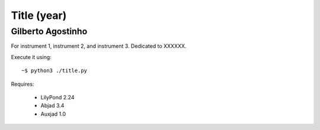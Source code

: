 Title (year)
============

Gilberto Agostinho
------------------

For instrument 1, instrument 2, and instrument 3. Dedicated to XXXXXX.

Execute it using::

    ~$ python3 ./title.py
    
Requires:

    * LilyPond 2.24
    * Abjad 3.4
    * Auxjad 1.0
